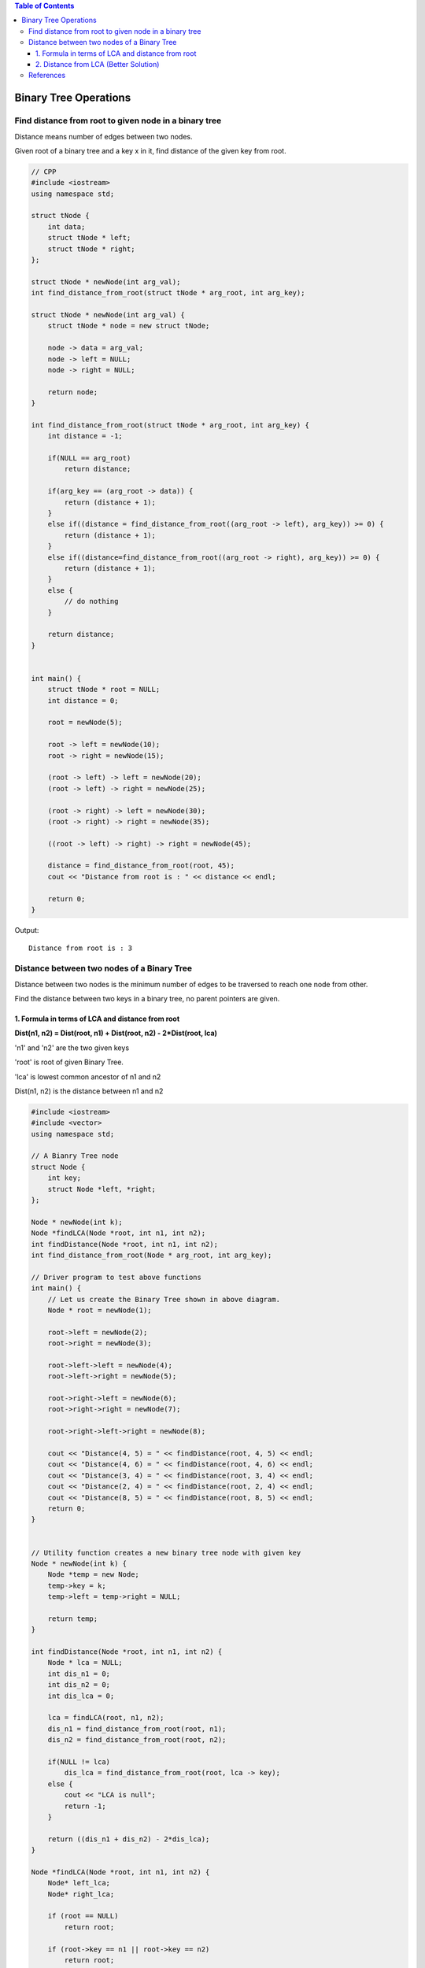 
.. contents:: Table of Contents


Binary Tree Operations
========================


Find distance from root to given node in a binary tree
-------------------------------------------------------------

Distance means number of edges between two nodes.

Given root of a binary tree and a key x in it, find distance of the given key from root.

.. image:: .resources/07_Tree_Binary_Tree_Distance_Distance.png

.. code:: cpp

    // CPP
    #include <iostream>
    using namespace std;

    struct tNode {
        int data;
        struct tNode * left;
        struct tNode * right;
    };

    struct tNode * newNode(int arg_val);
    int find_distance_from_root(struct tNode * arg_root, int arg_key);

    struct tNode * newNode(int arg_val) {
        struct tNode * node = new struct tNode;

        node -> data = arg_val;
        node -> left = NULL;
        node -> right = NULL;
        
        return node;
    }

    int find_distance_from_root(struct tNode * arg_root, int arg_key) {
        int distance = -1;
        
        if(NULL == arg_root)
            return distance;
        
        if(arg_key == (arg_root -> data)) {
            return (distance + 1);
        }
        else if((distance = find_distance_from_root((arg_root -> left), arg_key)) >= 0) {
            return (distance + 1);
        }
        else if((distance=find_distance_from_root((arg_root -> right), arg_key)) >= 0) {
            return (distance + 1);
        }
        else {
            // do nothing
        }
        
        return distance;
    }


    int main() {
        struct tNode * root = NULL;
        int distance = 0;
        
        root = newNode(5);
        
        root -> left = newNode(10);
        root -> right = newNode(15);
        
        (root -> left) -> left = newNode(20);
        (root -> left) -> right = newNode(25);

        (root -> right) -> left = newNode(30);
        (root -> right) -> right = newNode(35);
        
        ((root -> left) -> right) -> right = newNode(45);
        
        distance = find_distance_from_root(root, 45);
        cout << "Distance from root is : " << distance << endl;

        return 0;
    }

Output::

    Distance from root is : 3


Distance between two nodes of a Binary Tree
------------------------------------------------

Distance between two nodes is the minimum number of edges to be traversed to reach one node from other.

.. image:: .resources/07_Tree_Binary_Tree_Distance_DistanceBwTwoNodes.png

Find the distance between two keys in a binary tree, no parent pointers are given.


1.  Formula in terms of LCA and distance from root
^^^^^^^^^^^^^^^^^^^^^^^^^^^^^^^^^^^^^^^^^^^^^^^^^^^^^^^

**Dist(n1, n2) = Dist(root, n1) + Dist(root, n2) - 2*Dist(root, lca)**

'n1' and 'n2' are the two given keys

'root' is root of given Binary Tree.

'lca' is lowest common ancestor of n1 and n2

Dist(n1, n2) is the distance between n1 and n2


.. code:: cpp

    #include <iostream>
    #include <vector>
    using namespace std;

    // A Bianry Tree node
    struct Node {
        int key;
        struct Node *left, *right;
    };

    Node * newNode(int k);
    Node *findLCA(Node *root, int n1, int n2);
    int findDistance(Node *root, int n1, int n2);
    int find_distance_from_root(Node * arg_root, int arg_key);

    // Driver program to test above functions
    int main() {
        // Let us create the Binary Tree shown in above diagram.
        Node * root = newNode(1);
        
        root->left = newNode(2);
        root->right = newNode(3);
        
        root->left->left = newNode(4);
        root->left->right = newNode(5);
        
        root->right->left = newNode(6);
        root->right->right = newNode(7);
        
        root->right->left->right = newNode(8);
        
        cout << "Distance(4, 5) = " << findDistance(root, 4, 5) << endl;
        cout << "Distance(4, 6) = " << findDistance(root, 4, 6) << endl;
        cout << "Distance(3, 4) = " << findDistance(root, 3, 4) << endl;
        cout << "Distance(2, 4) = " << findDistance(root, 2, 4) << endl;
        cout << "Distance(8, 5) = " << findDistance(root, 8, 5) << endl;
        return 0;
    }


    // Utility function creates a new binary tree node with given key
    Node * newNode(int k) {
        Node *temp = new Node;
        temp->key = k;
        temp->left = temp->right = NULL;
        
        return temp;
    }

    int findDistance(Node *root, int n1, int n2) {
        Node * lca = NULL;	
        int dis_n1 = 0;
        int dis_n2 = 0;
        int dis_lca = 0;
        
        lca = findLCA(root, n1, n2);
        dis_n1 = find_distance_from_root(root, n1);
        dis_n2 = find_distance_from_root(root, n2);
        
        if(NULL != lca)
            dis_lca = find_distance_from_root(root, lca -> key);
        else {
            cout << "LCA is null";
            return -1;
        }

        return ((dis_n1 + dis_n2) - 2*dis_lca);
    }

    Node *findLCA(Node *root, int n1, int n2) {
        Node* left_lca;
        Node* right_lca;
        
        if (root == NULL)
            return root;
            
        if (root->key == n1 || root->key == n2)
            return root;
            
        left_lca = findLCA(root->left, n1, n2);
        right_lca = findLCA(root->right, n1, n2);
        
        if (left_lca && right_lca)
            return root;
            
        if (left_lca != NULL)
            return findLCA(root->left, n1, n2);
            
        return findLCA(root->right, n1, n2);
    }

    int find_distance_from_root(Node * arg_root, int arg_key) {
        int distance = -1;
        
        if(NULL == arg_root)
            return distance;
        
        if(arg_key == (arg_root -> key)) {
            return (distance + 1);
        }
        else if((distance = find_distance_from_root((arg_root -> left), arg_key)) >= 0) {
            return (distance + 1);
        }
        else if((distance=find_distance_from_root((arg_root -> right), arg_key)) >= 0) {
            return (distance + 1);
        }
        else {
            // do nothing
        }
        
        return distance;
    }

Output::

    Distance(4, 5) = 2
    Distance(4, 6) = 4
    Distance(3, 4) = 3
    Distance(2, 4) = 1
    Distance(8, 5) = 5


2.  Distance from LCA (Better Solution)
^^^^^^^^^^^^^^^^^^^^^^^^^^^^^^^^^^^^^^^^^^

We first find LCA of two nodes. Then we find distance from LCA to two nodes.

.. code:: cpp

    #include <iostream>
    #include <vector>
    using namespace std;

    // A Bianry Tree node
    struct Node {
        int key;
        struct Node *left, *right;
    };

    Node * newNode(int k);
    Node *findLCA(Node *root, int n1, int n2);
    int findDistance(Node *root, int n1, int n2);
    int findLevel(Node *root, int k, int level);

    // Driver program to test above functions
    int main() {
        // Let us create the Binary Tree shown in above diagram.
        Node * root = newNode(1);
        
        root->left = newNode(2);
        root->right = newNode(3);
        
        root->left->left = newNode(4);
        root->left->right = newNode(5);
        
        root->right->left = newNode(6);
        root->right->right = newNode(7);
        
        root->right->left->right = newNode(8);
        
        cout << "Distance(4, 5) = " << findDistance(root, 4, 5) << endl;
        cout << "Distance(4, 6) = " << findDistance(root, 4, 6) << endl;
        cout << "Distance(3, 4) = " << findDistance(root, 3, 4) << endl;
        cout << "Distance(2, 4) = " << findDistance(root, 2, 4) << endl;
        cout << "Distance(8, 5) = " << findDistance(root, 8, 5) << endl;
        return 0;
    }


    // Utility function creates a new binary tree node with given key
    Node * newNode(int k) {
        Node *temp = new Node;
        temp->key = k;
        temp->left = temp->right = NULL;
        
        return temp;
    }

    int findDistance(Node *root, int n1, int n2) {
        Node * lca = NULL;	
        int dis_n1 = 0;
        int dis_n2 = 0;
        
        lca = findLCA(root, n1, n2);

        dis_n1 = findLevel(lca, n1, 0);
        dis_n2 = findLevel(lca, n2, 0);

        return (dis_n1 + dis_n2);
    }

    Node *findLCA(Node *root, int n1, int n2) {
        Node* left_lca;
        Node* right_lca;
        
        if (root == NULL)
            return root;
            
        if (root->key == n1 || root->key == n2)
            return root;
            
        left_lca = findLCA(root->left, n1, n2);
        right_lca = findLCA(root->right, n1, n2);
        
        if (left_lca && right_lca)
            return root;
            
        if (left_lca != NULL)
            return findLCA(root->left, n1, n2);
            
        return findLCA(root->right, n1, n2);
    }

    // Returns level of key k if it is present in
    // tree, otherwise returns -1
    int findLevel(Node *root, int k, int level) {
        if(root == NULL) return -1;
        if(root->key == k) return level;
        
        int left_level = findLevel(root->left, k, level+1);
        if (left_level == -1)
            return findLevel(root->right, k, level+1);
            
        return left_level;
    }

Output::
    
    Distance(4, 5) = 2
    Distance(4, 6) = 4
    Distance(3, 4) = 3
    Distance(2, 4) = 1
    Distance(8, 5) = 5


References
------------

https://www.geeksforgeeks.org/binary-tree-data-structure/

